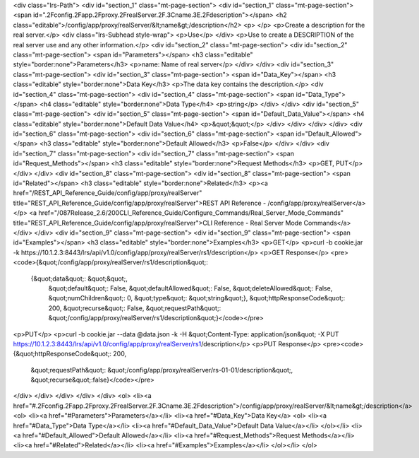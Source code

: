 <div class="lrs-Path">
<div id="section_1" class="mt-page-section">
<div id="section_1" class="mt-page-section">
<span id=".2Fconfig.2Fapp.2Fproxy.2FrealServer.2F.3Cname.3E.2Fdescription"></span>
<h2 class="editable">/config/app/proxy/realServer/&lt;name&gt;/description</h2>
<p> </p>
<p>Create a description for the real server.</p>
<div class="lrs-Subhead style-wrap">
<p>Use</p>
</div>
<p>Use to create a DESCRIPTION of the real server use and any other information.</p>
<div id="section_2" class="mt-page-section">
<div id="section_2" class="mt-page-section">
<span id="Parameters"></span>
<h3 class="editable" style="border:none">Parameters</h3>
<p>name: Name of real server</p>
</div>
</div>
<div id="section_3" class="mt-page-section">
<div id="section_3" class="mt-page-section">
<span id="Data_Key"></span>
<h3 class="editable" style="border:none">Data Key</h3>
<p>The data key contains the description.</p>
<div id="section_4" class="mt-page-section">
<div id="section_4" class="mt-page-section">
<span id="Data_Type"></span>
<h4 class="editable" style="border:none">Data Type</h4>
<p>string</p>
</div>
</div>
<div id="section_5" class="mt-page-section">
<div id="section_5" class="mt-page-section">
<span id="Default_Data_Value"></span>
<h4 class="editable" style="border:none">Default Data Value</h4>
<p>&quot;&quot;</p>
</div>
</div>
</div>
</div>
<div id="section_6" class="mt-page-section">
<div id="section_6" class="mt-page-section">
<span id="Default_Allowed"></span>
<h3 class="editable" style="border:none">Default Allowed</h3>
<p>False</p>
</div>
</div>
<div id="section_7" class="mt-page-section">
<div id="section_7" class="mt-page-section">
<span id="Request_Methods"></span>
<h3 class="editable" style="border:none">Request Methods</h3>
<p>GET, PUT</p>
</div>
</div>
<div id="section_8" class="mt-page-section">
<div id="section_8" class="mt-page-section">
<span id="Related"></span>
<h3 class="editable" style="border:none">Related</h3>
<p><a href="/REST_API_Reference_Guide/config/app/proxy/realServer" title="REST_API_Reference_Guide/config/app/proxy/realServer">REST API Reference - /config/app/proxy/realServer</a></p>
<a href="/087Release_2.6/200CLI_Reference_Guide/Configure_Commands/Real_Server_Mode_Commands" title="REST_API_Reference_Guide/config/app/proxy/realServer">CLI Reference - Real Server Mode Commands</a>
</div>
</div>
<div id="section_9" class="mt-page-section">
<div id="section_9" class="mt-page-section">
<span id="Examples"></span>
<h3 class="editable" style="border:none">Examples</h3>
<p>GET</p>
<p>curl -b cookie.jar -k https://10.1.2.3:8443/lrs/api/v1.0/config/app/proxy/realServer/rs1/description</p>
<p>GET Response</p>
<pre><code>{&quot;/config/app/proxy/realServer/rs1/description&quot;: 
  {&quot;data&quot;: &quot;&quot;,                                                        
   &quot;default&quot;: False,                                                        
   &quot;defaultAllowed&quot;: False,                                                        
   &quot;deleteAllowed&quot;: False,                                                        
   &quot;numChildren&quot;: 0,                                                        
   &quot;type&quot;: &quot;string&quot;}, 
   &quot;httpResponseCode&quot;: 200, &quot;recurse&quot;: False, &quot;requestPath&quot;: &quot;/config/app/proxy/realServer/rs1/description&quot;}</code></pre>
<p>PUT</p>
<p>curl -b cookie.jar --data @data.json -k -H &quot;Content-Type: application/json&quot; -X PUT https://10.1.2.3:8443/lrs/api/v1.0/config/app/proxy/realServer/rs1/description</p>
<p>PUT Response</p>
<pre><code>{&quot;httpResponseCode&quot;: 200,  
 &quot;requestPath&quot;: &quot;/config/app/proxy/realServer/rs-01-01/description&quot;, 
 &quot;recurse&quot;:false}</code></pre>
</div>
</div>
</div>
</div>
</div>
<ol>
<li><a href="#.2Fconfig.2Fapp.2Fproxy.2FrealServer.2F.3Cname.3E.2Fdescription">/config/app/proxy/realServer/&lt;name&gt;/description</a>
<ol>
<li><a href="#Parameters">Parameters</a></li>
<li><a href="#Data_Key">Data Key</a>
<ol>
<li><a href="#Data_Type">Data Type</a></li>
<li><a href="#Default_Data_Value">Default Data Value</a></li>
</ol></li>
<li><a href="#Default_Allowed">Default Allowed</a></li>
<li><a href="#Request_Methods">Request Methods</a></li>
<li><a href="#Related">Related</a></li>
<li><a href="#Examples">Examples</a></li>
</ol></li>
</ol>
